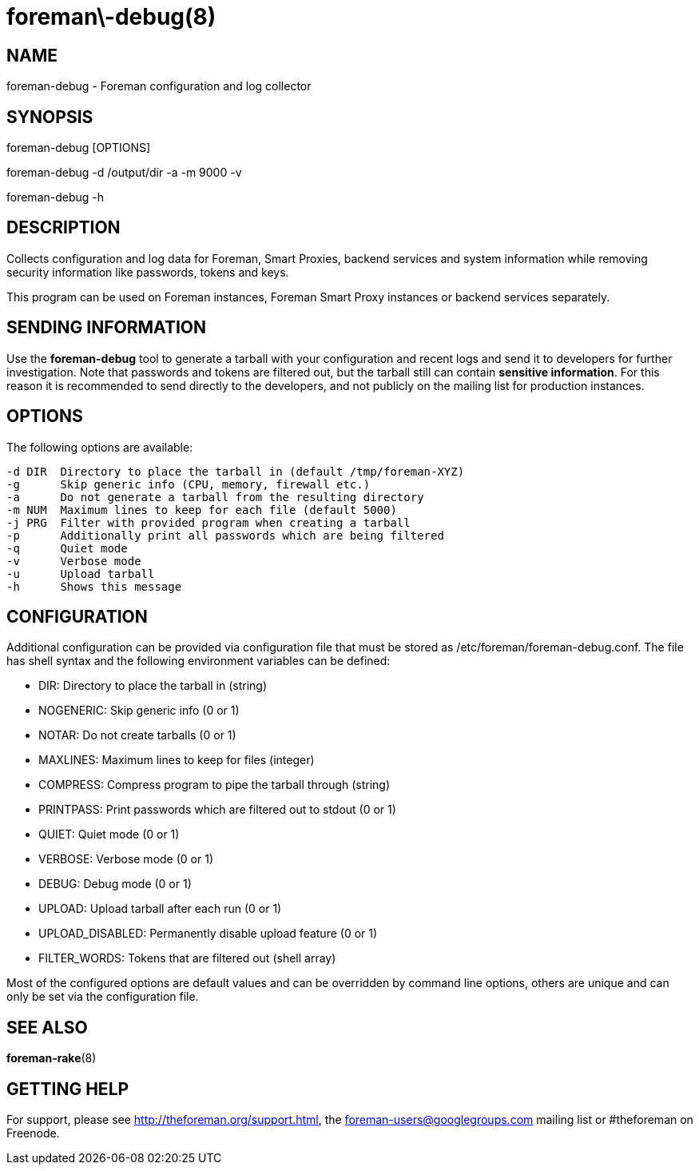 foreman\-debug(8)
=================
:man source:  foreman-debug
:man manual:  Foreman Manual

NAME
----
foreman-debug - Foreman configuration and log collector

SYNOPSIS
--------
foreman-debug [OPTIONS]

foreman-debug -d /output/dir -a -m 9000 -v

foreman-debug -h

DESCRIPTION
-----------

Collects configuration and log data for Foreman, Smart Proxies, backend
services and system information while removing security information like
passwords, tokens and keys.

This program can be used on Foreman instances, Foreman Smart Proxy instances or
backend services separately.

SENDING INFORMATION
-------------------

Use the *foreman-debug* tool to generate a tarball with your configuration and
recent logs and send it to developers for further investigation. Note that
passwords and tokens are filtered out, but the tarball still can contain
*sensitive information*. For this reason it is recommended to send directly to
the developers, and not publicly on the mailing list for production instances.

OPTIONS
-------

The following options are available:

  -d DIR  Directory to place the tarball in (default /tmp/foreman-XYZ)
  -g      Skip generic info (CPU, memory, firewall etc.)
  -a      Do not generate a tarball from the resulting directory
  -m NUM  Maximum lines to keep for each file (default 5000)
  -j PRG  Filter with provided program when creating a tarball
  -p      Additionally print all passwords which are being filtered
  -q      Quiet mode
  -v      Verbose mode
  -u      Upload tarball
  -h      Shows this message

CONFIGURATION
-------------

Additional configuration can be provided via configuration file that must be
stored as /etc/foreman/foreman-debug.conf. The file has shell syntax and the
following environment variables can be defined:

 - DIR: Directory to place the tarball in (string)
 - NOGENERIC:  Skip generic info (0 or 1)
 - NOTAR:  Do not create tarballs (0 or 1)
 - MAXLINES: Maximum lines to keep for files (integer)
 - COMPRESS: Compress program to pipe the tarball through (string)
 - PRINTPASS: Print passwords which are filtered out to stdout (0 or 1)
 - QUIET: Quiet mode (0 or 1)
 - VERBOSE: Verbose mode (0 or 1)
 - DEBUG: Debug mode (0 or 1)
 - UPLOAD: Upload tarball after each run (0 or 1)
 - UPLOAD_DISABLED: Permanently disable upload feature (0 or 1)
 - FILTER_WORDS: Tokens that are filtered out (shell array)

Most of the configured options are default values and can be overridden by
command line options, others are unique and can only be set via the
configuration file.

SEE ALSO
--------

*foreman-rake*(8)

GETTING HELP
------------

For support, please see http://theforeman.org/support.html, the
foreman-users@googlegroups.com mailing list or #theforeman on Freenode.

